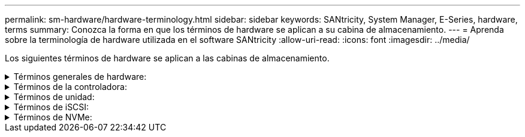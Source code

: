 ---
permalink: sm-hardware/hardware-terminology.html 
sidebar: sidebar 
keywords: SANtricity, System Manager, E-Series, hardware, terms 
summary: Conozca la forma en que los términos de hardware se aplican a su cabina de almacenamiento. 
---
= Aprenda sobre la terminología de hardware utilizada en el software SANtricity
:allow-uri-read: 
:icons: font
:imagesdir: ../media/


[role="lead"]
Los siguientes términos de hardware se aplican a las cabinas de almacenamiento.

.Términos generales de hardware:
[%collapsible]
====
[cols="25h,~"]
|===
| Componente | Descripción 


 a| 
Bahía
 a| 
Una bahía es una ranura de la bandeja donde se instalan una unidad u otro componente.



 a| 
Controladora
 a| 
Una controladora consta de una placa, un firmware y un software. Controla las unidades e implementa las funciones de System Manager.



 a| 
Bandeja de controladoras
 a| 
Una bandeja de controladoras consta de un conjunto de unidades y uno o más contenedores de controladoras. Un contenedor de controladora contiene las controladoras, las tarjetas de interfaz del host (HIC) y las baterías.



 a| 
Unidad
 a| 
Una unidad es un dispositivo mecánico electromagnético o un dispositivo de memoria de estado sólido que proporciona medios de almacenamiento físico para datos.



 a| 
Bandeja de unidades
 a| 
Una bandeja de unidades, también denominada bandeja de expansión, consta de un conjunto de unidades y dos módulos de I/o (IOM). Los IOM tienen puertos SAS que permiten conectar una bandeja de unidades a una bandeja de controladoras o a otras bandejas de unidades.



 a| 
IOM (ESM)
 a| 
Un IOM es un módulo de entrada/salida que incluye puertos SAS para conectar la bandeja de unidades a la bandeja de controladoras. En los modelos anteriores de la controladora, el IOM se denominaba módulo de servicios de entorno (ESM).



 a| 
Contenedor de alimentación/ventilador
 a| 
Un contenedor de alimentación/ventilador es un ensamblaje que se desliza en una bandeja. Incluye un suministro de alimentación y un ventilador incorporado.



 a| 
SFP
 a| 
Un SFP es un transceptor de factor de forma pequeño conectable.



 a| 
Bandeja
 a| 
Una bandeja es un compartimento que se instala en un armario o rack. Incluye componentes de hardware para la cabina de almacenamiento. Existen dos tipos de bandejas: Una bandeja de controladoras y una de unidades. La bandeja de controladoras incluye controladoras y unidades. Una bandeja de unidades incluye módulos de I/o (IOM) y unidades.



 a| 
Cabina de almacenamiento
 a| 
Una cabina de almacenamiento comprende las bandejas, las controladoras, las unidades, el software y el firmware.

|===
====
.Términos de la controladora:
[%collapsible]
====
[cols="25h,~"]
|===
| Componente | Descripción 


 a| 
Controladora
 a| 
Una controladora consta de una placa, un firmware y un software. Controla las unidades e implementa las funciones de System Manager.



 a| 
Bandeja de controladoras
 a| 
Una bandeja de controladoras consta de un conjunto de unidades y uno o más contenedores de controladoras. Un contenedor de controladora contiene las controladoras, las tarjetas de interfaz del host (HIC) y las baterías.



 a| 
DHCP
 a| 
El protocolo de configuración dinámica de hosts (DHCP) es un protocolo que se usa en las redes de protocolo de Internet (IP) para los parámetros de configuración de red de distribución dinámica, como las direcciones IP.



 a| 
DNS
 a| 
El sistema de nombres de dominio (DNS) es un sistema de nomenclatura para los dispositivos conectados a Internet o a una red privada. El servidor DNS conserva un directorio de nombres de dominio y los convierte en direcciones de protocolos de Internet (IP).



 a| 
Configuraciones dobles
 a| 
Se denomina "doble" a la configuración de un módulo de dos controladoras dentro de la cabina de almacenamiento. Los sistemas dobles son completamente redundantes con respecto a las controladoras, las rutas de volumen lógico y las rutas de discos. Si se produce un error en una controladora, la otra se encarga de las operaciones de I/o para mantener la disponibilidad. Los sistemas dobles también tienen ventiladores y suministros de alimentación redundantes.



 a| 
Conexiones doble total/doble parcial
 a| 
Las denominaciones doble total y doble parcial se relacionan con los modos de conexión. En el modo doble total, dos dispositivos se pueden comunicar de forma simultánea en ambas direcciones. En el modo doble parcial, los dispositivos se pueden comunicar en una dirección a la vez (un dispositivo envía un mensaje, mientras el otro lo recibe).



 a| 
HIC
 a| 
En forma opcional, se puede instalar una tarjeta de interfaz del host (HIC) en un contenedor de controladora. Los puertos de host que están incorporados en la controladora se denominan puertos de host de la placa base. Los puertos de host que están incorporados en HIC se denominan puertos de HIC.



 a| 
Respuesta ICMP PING
 a| 
El protocolo de mensajes de control de Internet (ICMP) es un protocolo que usan los sistemas operativos de ordenadores conectados a una red para enviar mensajes. Los mensajes ICMP determinan si se puede acceder a un host y cuánto tiempo lleva trasladar paquetes desde o hacia ese host.



 a| 
Dirección MAC
 a| 
Ethernet utiliza identificadores de control de acceso de medios (direcciones MAC) para distinguir entre canales lógicos distintos que conectan dos puertos en la misma interfaz de red de transporte físico.



 a| 
cliente de gestión
 a| 
Un cliente de gestión es el equipo donde se instala un explorador para acceder a System Manager.



 a| 
MTU
 a| 
Una unidad de transmisión máxima (MTU) es el paquete o el marco de mayor tamaño que se pueden enviar en una red.



 a| 
NTP
 a| 
El protocolo de tiempo de redes (NTP) es un protocolo de redes para la sincronización del reloj entre los sistemas informáticos en las redes de datos.



 a| 
Configuraciones simples
 a| 
Se denomina simple a la configuración de módulos de controladora única en la cabina de almacenamiento. Un sistema simple no ofrece redundancia de la controladora ni de la ruta del disco, pero tiene ventiladores y suministros de alimentación redundantes.



 a| 
VLAN
 a| 
Una red de área local virtual (VLAN) es una red lógica que se comporta como si estuviera físicamente separada de otras redes compatibles con los mismos dispositivos (interruptores, enrutadores, etc.).

|===
====
.Términos de unidad:
[%collapsible]
====
[cols="25h,~"]
|===
| Componente | Descripción 


 a| 
DA
 a| 
La garantía de datos (DA) es una función que comprueba y corrige los errores que se pueden producir durante la transferencia de datos a través de las controladoras hasta las unidades. Garantía de datos se puede habilitar en el nivel del pool o grupo de volúmenes, y los hosts pueden utilizar una interfaz de I/o compatible CON DA como, por ejemplo, Fibre Channel.



 a| 
Función Drive Security
 a| 
Drive Security es una función de la cabina de almacenamiento que ofrece una capa adicional de seguridad con unidades de cifrado de disco completo (FDE) o unidades de estándar de procesamiento de información federal (FIPS). Cuando estas unidades se usan con la función Drive Security, se requiere una clave de seguridad para acceder a los datos. Cuando se retiran físicamente, las unidades de la cabina no pueden operar hasta que se instalan en otra cabina, instancia en la cual tendrán el estado Security Locked hasta que se proporcione la clave de seguridad correcta.



 a| 
Bandeja de unidades
 a| 
Una bandeja de unidades, también denominada bandeja de expansión, consta de un conjunto de unidades y dos módulos de I/o (IOM). Los IOM tienen puertos SAS que permiten conectar una bandeja de unidades a una bandeja de controladoras o a otras bandejas de unidades.



 a| 
DULBE
 a| 
Error de bloque lógico no escrito o desasignado (DULBE) es una opción en las unidades NVMe con la que la cabina de almacenamiento EF300 o EF600 puede admitir volúmenes con aprovisionamiento de recursos.



 a| 
Unidades FDE
 a| 
Las unidades de cifrado de disco completo (FDE) realizan el cifrado en la unidad de disco en el nivel de hardware. La unidad de disco duro contiene un chip ASIC que cifra los datos durante las escrituras y, a continuación, descifra los datos durante las lecturas.



 a| 
Unidades FIPS
 a| 
Las unidades con FIPS utilizan estándares de procesamiento de información federal (FIPS) 140-2 nivel 2. Son esencialmente unidades FDE que cumplen con las normas gubernamentales de los Estados Unidos para garantizar algoritmos y métodos de cifrado sólidos. Las unidades FIPS tienen normas de seguridad más rigurosas que las unidades FDE.



 a| 
HDD
 a| 
Las unidades de disco duro (HDD) son dispositivos de almacenamiento de datos que utilizan discos de metal giratorios con un revestimiento magnético.



 a| 
Unidades de repuesto
 a| 
Las piezas de repuesto actúan como unidades en espera en los grupos de volúmenes RAID 1, RAID 5 o RAID 6. Son unidades completamente funcionales que no contienen datos. Si se produce un error en una unidad del grupo de volúmenes, la controladora automáticamente reconstruye los datos de la unidad con error en una pieza de repuesto.



 a| 
NVMe
 a| 
La memoria no volátil rápida (NVMe) es una interfaz designada para dispositivos de almacenamiento basados en flash, por ejemplo, unidades SSD. NVMe reduce la sobrecarga de I/o e incluye mejoras de rendimiento, en comparación con las interfaces de dispositivos lógicos anteriores.



 a| 
SAS
 a| 
SAS es un protocolo en serie de punto a punto que vincula las controladoras directamente con las unidades de disco.



 a| 
Unidades compatibles con la función de seguridad
 a| 
Las unidades compatibles con la función de seguridad pueden ser unidades de cifrado de disco completo (FDE) o de estándar de procesamiento de información federal (FIPS) que cifran datos durante la escritura y descifran datos durante la lectura. Estas unidades se consideran Secure-_capable_ porque se pueden usar para obtener más seguridad mediante la función Drive Security. Si está habilitada la función Drive Security para los grupos de volúmenes y pools que se utilizan con estas unidades, las unidades pasan a tener habilitada la función de seguridad-_enabled_.



 a| 
Unidades con la función de seguridad habilitada
 a| 
Las unidades con la función de seguridad habilitada se usan con Drive Security. Cuando se habilita la función Drive Security y se aplica Drive Security a un pool o un grupo de volúmenes en unidades_ compatibles con la función de seguridad, las unidades pasan a ser seguras__ habilitadas__. El acceso de lectura y escritura solo está disponible a través de una controladora que está configurada con la clave de seguridad correcta. Esta seguridad adicional evita el acceso no autorizado a los datos en una unidad que se quita físicamente de la cabina de almacenamiento.



 a| 
SSD
 a| 
Los discos de estado sólido (SSD) son dispositivos de almacenamiento de datos que usan memoria de estado sólido (flash) para almacenar datos en forma persistente. Los SSD emulan las unidades de discos duros convencionales y están disponibles con las mismas interfaces que usan las unidades de disco duro.

|===
====
.Términos de iSCSI:
[%collapsible]
====
[cols="25h,~"]
|===
| Duración | Descripción 


 a| 
CHAP
 a| 
El método de protocolo de autenticación por desafío mutuo (CHAP) valida la identidad de destinos e iniciadores durante el enlace inicial. La autenticación se basa en una clave de seguridad compartida denominada CHAP __secret___.



 a| 
Controladora
 a| 
Una controladora consta de una placa, un firmware y un software. Controla las unidades e implementa las funciones de System Manager.



 a| 
DHCP
 a| 
El protocolo de configuración dinámica de hosts (DHCP) es un protocolo que se usa en las redes de protocolo de Internet (IP) para los parámetros de configuración de red de distribución dinámica, como las direcciones IP.



 a| 
IB
 a| 
InfiniBand (IB) es una norma de comunicación para la transmisión de datos entre servidores de alto rendimiento y sistemas de almacenamiento.



 a| 
Respuesta ICMP PING
 a| 
El protocolo de mensajes de control de Internet (ICMP) es un protocolo que usan los sistemas operativos de ordenadores conectados a una red para enviar mensajes. Los mensajes ICMP determinan si se puede acceder a un host y cuánto tiempo lleva trasladar paquetes desde o hacia ese host.



 a| 
IQN
 a| 
Un identificador de nombre completo de iSCSI (IQN) es un nombre único para un iniciador de iSCSI o un destino iSCSI.



 a| 
Iser
 a| 
Las extensiones de iSCSI para RDMA (Iser) conforman un protocolo que extiende el protocolo iSCSI para operaciones a través de transporte RDMA, como InfiniBand o Ethernet.



 a| 
ISNS
 a| 
El servicio de nombres de almacenamiento de Internet (iSNS) es un protocolo que permite la detección, gestión y configuración automatizada de dispositivos iSCSI y Fibre Channel en redes TCP/IP.



 a| 
Dirección MAC
 a| 
Ethernet utiliza identificadores de control de acceso de medios (direcciones MAC) para distinguir entre canales lógicos distintos que conectan dos puertos en la misma interfaz de red de transporte físico.



 a| 
Cliente de gestión
 a| 
Un cliente de gestión es el equipo donde se instala un explorador para acceder a System Manager.



 a| 
MTU
 a| 
Una unidad de transmisión máxima (MTU) es el paquete o el marco de mayor tamaño que se pueden enviar en una red.



 a| 
RDMA
 a| 
El acceso directo a memoria remota (RDMA) es una tecnología que les permite a los equipos en red intercambiar datos en la memoria principal sin la participación del sistema operativo de ninguno de los equipos.



 a| 
Sesión de detección sin nombre
 a| 
Cuando se habilita la opción de sesiones de detección sin nombre, no se requiere que los iniciadores de iSCSI especifiquen el IQN objetivo para recuperar la información de la controladora.

|===
====
.Términos de NVMe:
[%collapsible]
====
[cols="25h,~"]
|===
| Duración | Descripción 


 a| 
Estructura
 a| 
InfiniBand (IB) es una norma de comunicación para la transmisión de datos entre servidores de alto rendimiento y sistemas de almacenamiento.



 a| 
Espacio de nombres
 a| 
Un espacio de nombres es almacenamiento NVM que se formateó para el acceso en bloque. Es análogo a una unidad lógica en SCSI, que se relaciona con un volumen en la cabina de almacenamiento.



 a| 
Identificador de espacio de nombres
 a| 
El ID del espacio de nombres es el identificador único de la controladora NVMe para el espacio de nombres y se puede configurar con un valor entre 1 y 255. Es análogo a un número de unidad lógica (LUN) en SCSI.



 a| 
NQN
 a| 
El nombre completo de NVMe (NQN) se utiliza para identificar el destino de almacenamiento remoto (la cabina de almacenamiento).



 a| 
NVM
 a| 
La memoria no volátil (NVM) es la memoria persistente utilizada en muchos tipos de dispositivos de almacenamiento.



 a| 
NVMe
 a| 
La memoria no volátil rápida (NVMe) es una interfaz designada para dispositivos de almacenamiento basados en flash, por ejemplo, unidades SSD. NVMe reduce la sobrecarga de I/o e incluye mejoras de rendimiento, en comparación con las interfaces de dispositivos lógicos anteriores.



 a| 
NVMe-of
 a| 
La memoria no volátil rápida sobre estructuras (NVMe-of) es una especificación que permite el funcionamiento de comandos y la transferencia de datos de NVMe en una red entre un host y el almacenamiento.



 a| 
Controladora NVMe
 a| 
Se crea una controladora NVMe durante el proceso de conexión del host. Esta ofrece una ruta de acceso entre un host y los espacios de nombres en la cabina de almacenamiento.



 a| 
Cola NVMe
 a| 
Una cola que se utiliza para pasar comandos y mensajes a través de la interfaz de NVMe.



 a| 
Subsistema NVMe
 a| 
La cabina de almacenamiento con una conexión NVMe.



 a| 
RDMA
 a| 
El acceso remoto a memoria directa (RDMA) permite un movimiento de datos más directo hacia y desde un servidor gracias a la implementación de un protocolo de transporte en el hardware de la tarjeta de interfaz de red (NIC).



 a| 
Roce
 a| 
RDMA over Converged Ethernet (roce) es un protocolo de red que permite el acceso remoto a memoria directa (RDMA) sobre una red Ethernet.



 a| 
SSD
 a| 
Los discos de estado sólido (SSD) son dispositivos de almacenamiento de datos que usan memoria de estado sólido (flash) para almacenar datos en forma persistente. Los SSD emulan las unidades de discos duros convencionales y están disponibles con las mismas interfaces que usan las unidades de disco duro.

|===
====
